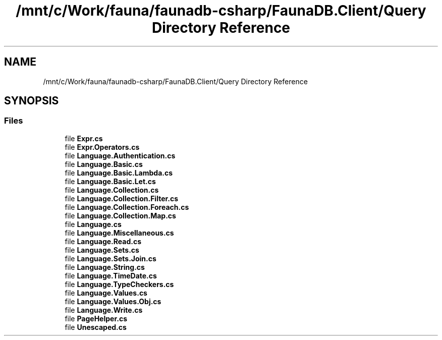.TH "/mnt/c/Work/fauna/faunadb-csharp/FaunaDB.Client/Query Directory Reference" 3 "Thu Oct 7 2021" "Version 1.0" "Fauna csharp driver" \" -*- nroff -*-
.ad l
.nh
.SH NAME
/mnt/c/Work/fauna/faunadb-csharp/FaunaDB.Client/Query Directory Reference
.SH SYNOPSIS
.br
.PP
.SS "Files"

.in +1c
.ti -1c
.RI "file \fBExpr\&.cs\fP"
.br
.ti -1c
.RI "file \fBExpr\&.Operators\&.cs\fP"
.br
.ti -1c
.RI "file \fBLanguage\&.Authentication\&.cs\fP"
.br
.ti -1c
.RI "file \fBLanguage\&.Basic\&.cs\fP"
.br
.ti -1c
.RI "file \fBLanguage\&.Basic\&.Lambda\&.cs\fP"
.br
.ti -1c
.RI "file \fBLanguage\&.Basic\&.Let\&.cs\fP"
.br
.ti -1c
.RI "file \fBLanguage\&.Collection\&.cs\fP"
.br
.ti -1c
.RI "file \fBLanguage\&.Collection\&.Filter\&.cs\fP"
.br
.ti -1c
.RI "file \fBLanguage\&.Collection\&.Foreach\&.cs\fP"
.br
.ti -1c
.RI "file \fBLanguage\&.Collection\&.Map\&.cs\fP"
.br
.ti -1c
.RI "file \fBLanguage\&.cs\fP"
.br
.ti -1c
.RI "file \fBLanguage\&.Miscellaneous\&.cs\fP"
.br
.ti -1c
.RI "file \fBLanguage\&.Read\&.cs\fP"
.br
.ti -1c
.RI "file \fBLanguage\&.Sets\&.cs\fP"
.br
.ti -1c
.RI "file \fBLanguage\&.Sets\&.Join\&.cs\fP"
.br
.ti -1c
.RI "file \fBLanguage\&.String\&.cs\fP"
.br
.ti -1c
.RI "file \fBLanguage\&.TimeDate\&.cs\fP"
.br
.ti -1c
.RI "file \fBLanguage\&.TypeCheckers\&.cs\fP"
.br
.ti -1c
.RI "file \fBLanguage\&.Values\&.cs\fP"
.br
.ti -1c
.RI "file \fBLanguage\&.Values\&.Obj\&.cs\fP"
.br
.ti -1c
.RI "file \fBLanguage\&.Write\&.cs\fP"
.br
.ti -1c
.RI "file \fBPageHelper\&.cs\fP"
.br
.ti -1c
.RI "file \fBUnescaped\&.cs\fP"
.br
.in -1c
